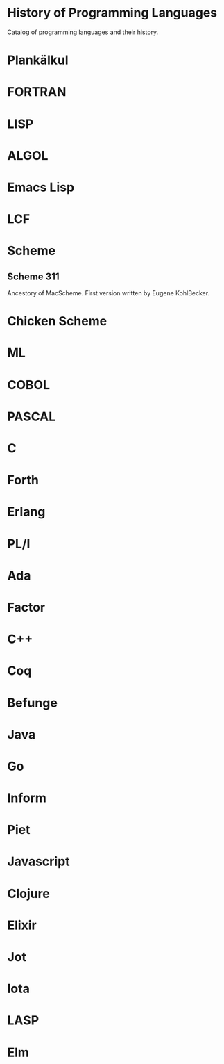 * History of Programming Languages

Catalog of programming languages and their history.

* Plankälkul

* FORTRAN

* LISP

* ALGOL

* Emacs Lisp

* LCF

* Scheme

** Scheme 311

Ancestory of MacScheme. First version written by Eugene KohlBecker.

* Chicken Scheme

* ML

* COBOL

* PASCAL

* C

* Forth

* Erlang

* PL/I

* Ada

* Factor

* C++

* Coq

* Befunge

* Java

* Go

* Inform

* Piet

* Javascript

* Clojure

* Elixir

* Jot

* Iota

* LASP

* Elm
